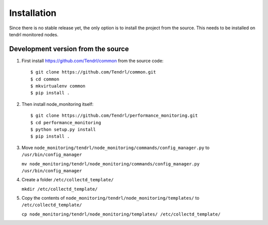 ============
Installation
============

Since there is no stable release yet, the only option is to install the project
from the source. This needs to be installed on tendrl monitored nodes.

Development version from the source
-----------------------------------

1. First install https://github.com/Tendrl/common from the source code::

    $ git clone https://github.com/Tendrl/common.git
    $ cd common
    $ mkvirtualenv common
    $ pip install .

2. Then install node_monitoring itself::

    $ git clone https://github.com/Tendrl/performance_monitoring.git
    $ cd performance_monitoring
    $ python setup.py install
    $ pip install .

3. Move ``node_monitoring/tendrl/node_monitoring/commands/config_manager.py`` to ``/usr/bin/config_manager``
   
   ``mv node_monitoring/tendrl/node_monitoring/commands/config_manager.py /usr/bin/config_manager``

4. Create a folder ``/etc/collectd_template/``

   ``mkdir /etc/collectd_template/``

5. Copy the contents of ``node_monitoring/tendrl/node_monitoring/templates/`` to ``/etc/collectd_template/``

   ``cp node_monitoring/tendrl/node_monitoring/templates/ /etc/collectd_template/``

